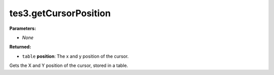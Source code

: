 
tes3.getCursorPosition
========================================================

**Parameters:**

- *None*

**Returned:**

- ``table`` **position**: The x and y position of the cursor.

Gets the X and Y position of the cursor, stored in a table.

